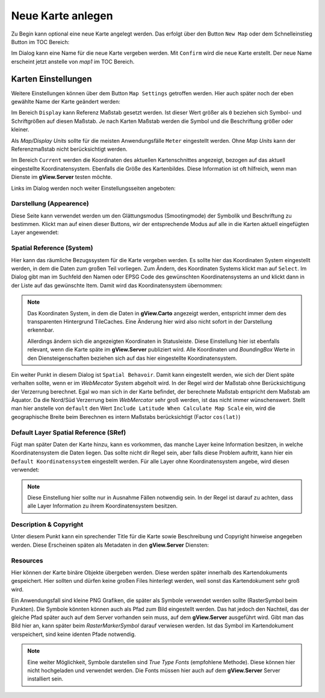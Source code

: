 Neue Karte anlegen
==================

Zu Begin kann optional eine neue Karte angelegt werden. Das erfolgt über den Button 
``New Map`` oder dem Schnelleinstieg Button im TOC Bereich:

.. image:: img/newmap1.png

Im Dialog kann eine Name für die neue Karte vergeben werden. Mit ``Confirm`` wird die 
neue Karte erstellt. Der neue Name erscheint jetzt anstelle von *map1* im TOC Bereich.

Karten Einstellungen
--------------------

Weitere Einstellungen können über dem Button ``Map Settings`` getroffen werden. 
Hier auch später noch der eben gewählte Name der Karte geändert werden:

.. image:: img/newmap2.png

Im Bereich ``Display`` kann Referenz Maßstab gesetzt werden. Ist dieser Wert größer als 
``0`` beziehen sich Symbol- und Schriftgrößen auf diesen Maßstab. Je nach Karten Maßstab 
werden die Symbol und die Beschriftung größer oder kleiner.

Als *Map/Display Units* sollte für die meisten Anwendungsfälle ``Meter`` eingestellt werden.
Ohne *Map Units* kann der Referenzmaßstab nicht berücksichtigt werden.

Im Bereich ``Current`` werden die Koordinaten des aktuellen Kartenschnittes angezeigt, bezogen
auf das aktuell eingestellte Koordinatensystem. Ebenfalls die Größe des Kartenbildes.
Diese Information ist oft hilfreich, wenn man Dienste im **gView.Server** testen möchte.

Links im Dialog werden noch weiter Einstellungsseiten angeboten:

Darstellung (Appearence)
++++++++++++++++++++++++

Diese Seite kann verwendet werden um den Glättungsmodus (Smootingmode) der Symbolik und 
Beschriftung zu bestimmen. Klickt man auf einen dieser Buttons, wir der entsprechende Modus
auf alle in die Karten aktuell eingefügten Layer angewendet:

.. image:: img/newmap3.png

Spatial Reference (System)
++++++++++++++++++++++++++

Hier kann das räumliche Bezugssystem für die Karte vergeben werden. Es sollte hier das 
Koordinaten System eingestellt werden, in dem die Daten zum großen Teil vorliegen. Zum Ändern,
des Koordinaten Systems klickt man auf ``Select``. Im Dialog gibt man im Suchfeld den Namen 
oder EPSG Code des gewünschten Koordinatensystems an und klickt dann in der Liste auf das 
gewünschte Item. Damit wird das Koordinatensystem übernommen:

.. image:: img/newmap4.png

.. note::

    Das Koordinaten System, in dem die Daten in **gView.Carto** angezeigt werden, entspricht 
    immer dem des transparenten Hintergrund TileCaches. Eine Änderung hier wird also nicht
    sofort in der Darstellung erkennbar. 

    Allerdings ändern sich die angezeigten Koordinaten in Statusleiste. Diese Einstellung hier 
    ist ebenfalls relevant, wenn die Karte späte im **gView.Server** publiziert wird. Alle 
    Koordinaten und *BoundingBox* Werte in den Diensteigenschaften beziehen sich auf das hier 
    eingestellte Koordinatensystem.

Ein weiter Punkt in diesem Dialog ist ``Spatial Behavoir``.
Damit kann eingestellt werden, wie sich der Dient späte verhalten sollte, wenn er im
*WebMecator* System abgeholt wird. In der Regel wird der Maßstab ohne Berücksichtigung der 
Verzerrung berechnet. Egal wo man sich in der Karte befindet, der berechnete Maßstab entspricht 
dem Maßstab am Äquator. Da die Nord/Süd Verzerrung beim *WebMercator* sehr groß werden, 
ist das nicht immer wünschenswert. Stellt man hier anstelle von ``default`` den Wert 
``Include Latitude When Calculate Map Scale`` ein, wird die geographische Breite beim Berechnen 
es intern Maßstabs berücksichtigt (Factor ``cos(lat)``)

Default Layer Spatial Reference (SRef)
++++++++++++++++++++++++++++++++++++++

Fügt man später Daten der Karte hinzu, kann es vorkommen, das manche Layer keine Information 
besitzen, in welche Koordinatensystem die Daten liegen. Das sollte nicht dir Regel sein, aber 
falls diese Problem auftritt, kann hier ein ``Default Koordinatensystem`` eingestellt werden.
Für alle Layer ohne Koordinatensystem angebe, wird diesen verwendet: 

.. image:: img/newmap5.png

.. note::

    Diese Einstellung hier sollte nur in Ausnahme Fällen notwendig sein. In der Regel ist 
    darauf zu achten, dass alle Layer Information zu ihrem Koordinatensystem besitzen.

Description & Copyright
+++++++++++++++++++++++

Unter diesem Punkt kann ein sprechender Title für die Karte sowie Beschreibung und 
Copyright hinweise angegeben werden. Diese Erscheinen späten als Metadaten in den 
**gView.Server** Diensten:

.. image:: img/newmap6.png

Resources
+++++++++

Hier können der Karte binäre Objekte übergeben werden. Diese werden später innerhalb des
Kartendokuments gespeichert. Hier sollten und dürfen keine großen Files hinterlegt werden,
weil sonst das Kartendokument sehr groß wird.

Ein Anwendungsfall sind kleine PNG Grafiken, die später als Symbole verwendet werden 
sollte (RasterSymbol beim Punkten). Die Symbole könnten können auch als Pfad zum Bild 
eingestellt werden. Das hat jedoch den Nachteil, das der gleiche Pfad später auch auf 
dem Server vorhanden sein muss, auf dem **gView.Server** ausgeführt wird. Gibt man das 
Bild hier an, kann später beim *RasterMarkerSymbol* darauf verwiesen werden. Ist das Symbol 
im Kartendokument verspeichert, sind keine identen Pfade notwendig.

.. note::

    Eine weiter Möglichkeit, Symbole darstellen sind *True Type Fonts* (empfohlene Methode). 
    Diese können hier nicht hochgeladen und verwendet werden. Die Fonts müssen hier auch auf 
    dem **gView.Server** Server installiert sein. 









